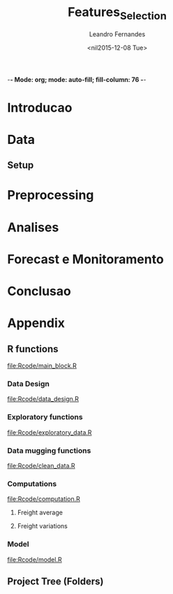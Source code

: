 -*- Mode: org; mode: auto-fill; fill-column: 76 -*-

#+SEQ_TODO: TODO(t) STARTED(s!) SOMEDAY(S!) WAIT(w@/!) DELEGATE(e@/!) | DONE(d!/!)  CANCELED(c@)
#+STARTUP: overview
#+STARTUP: lognotestate
#+TAGS: noexport(n) export(e)
#+PROPERTY: Effort_ALL 0 0:10 0:20 0:30 1:00 2:00 4:00 6:00 8:00

#+TITLE:     Features_Selection
#+AUTHOR:    Leandro Fernandes
#+EMAIL:     leandro_h_fernandes@cargill.com
#+DATE:      <nil2015-12-08 Tue>

#+LANGUAGE:  en
#+TEXT:      GTD Agenda
#+OPTIONS:   H:3 num:t toc:t \n:nil @:t ::t |:t ^:t -:t f:t *:t TeX:t LaTeX:nil skip:t d:nil tags:not-in-toc
#+INFOJS_OPT: view:overview toc:nil ltoc:t mouse:underline buttons:0 path:http://orgmode.org/org-info.js
#+LINK_UP:
#+LINK_HOME:
#+PROPERTY: Effort_ALL 0:05 0:15 0:30 0:45 1:00 1:30 2:00 3:00 4:00 5:00
#+TAGS: DATA(d) MODELLING(m) FORECASTING(f) WRITTING(w) REFACTORING(r)
#+COLUMNS: %40ITEM(Task) %TODO %17Effort(Estimated Effort){:} %CLOCKSUM %TAGS

# Local Variables:
# org-export-html-style: "   <style type=\"text/css\">
#    a:link, a:visited {font-style: italic; text-decoration: none; color: black; }
#    a:active {font-style: italic; texit-decoration: none; color: blue; } </style>
#   </style>"
# End:


#+DESCRIPTION:
#+EXCLUDE_TAGS: noexport
#+KEYWORDS:
#+LANGUAGE: en
#+SELECT_TAGS: export

* Introducao
* Data
** Setup

#+name: setup_block
#+begin_src R :tangle RCode/setup_block.R :exports none :session
  #* ****************************************************************
  #  Programer[s]: Leandro Fernandes
  #  Company/Institution: Cargill
  #  email: leandro_h_fernandes@cargill.com
  #  Program: Setup
  #  Date: January 4, 2015
  #
  #  This work is resulted from Author's hard work. The author
  #  believes that sharing code, skills and knowledge is fantastic.
  #  But please remember to cite the author and give him Its
  #  credit. (Don't be a jerk and steal his credit and ideas)
  #* ****************************************************************

  cat(" === setup_block === \n")
  require(RODBC)   ## TODO: Verificar se estou usando este package
  require(RJDBC)
  require(lubridate)
  require(R.utils) ## sourceDirectory
  ## require(plyr)
  require(scales)  #library(colorspace)
  require(leaps)   ## regsubsets automatic model selection
  require(sqldf)
  require(tcltk)   # better than file.choose , with more options
  require(reshape2)
  require(xlsx)
  require(zoo)
  require(ggplot2)
  require(session)
  require(car)     #vif
  require(psych)
  require(RUnit)

  proj.dir <- getwd()
  cat("Proj dir: ", proj.dir,"\n")

  # Loading fucntions
  cat("Loading SourceDir\n")
  source(file.path(proj.dir,'Rcode/setup/SourceDir.R'))
  cat("Loading functions\n")
  SourceDir(file.path(proj.dir,'Rcode/computations'))
  SourceDir(file.path(proj.dir,'Rcode/data_mugging'))
  SourceDir(file.path(proj.dir,'Rcode/data_design'))
  SourceDir(file.path(proj.dir,'Rcode/exploratory'))
  SourceDir(file.path(proj.dir,'Rcode/model'))
#+end_src

* Preprocessing
* Analises
* Forecast e Monitoramento
* Conclusao
* Appendix
** R functions

   [[file:Rcode/main_block.R]]

#+name: main_block
#+begin_src R :tangle Rcode/main_block.R :session :exports none


  source("Rcode/setup_block.R")
  source("Rcode/load_new_data_block.R")
  source("Rcode/data_mugging_block.R")
  source("Rcode/data_design_block.R")
  source("Rcode/analyses_block.R")
  # Interactive graph gen error while running inside emacs
  source("Rcode/model_block.R")
  source("Rcode/forecast_block.R")

#+end_src
*** Data Design

    [[file:Rcode/data_design.R]]

#+begin_src R :tangle Rcode/data_design.R :exports none

  LoadNewData <- function()
  {
     return(list(NULL))
  }

  BuildDataTarget <- function( )
  {

    return(data.target)
  }

  BuildNewData <- function()
  {

    return(new.data)
  }
#+end_src

*** Exploratory functions

    [[file:Rcode/exploratory_data.R]]

#+begin_src R :tangle Rcode/exploratory_data.R :exports none

# * **********************************************************************
#   Programer[s]: Leandro Fernandes
#   Company/Institution: Cargill
#   email: leandro_h_fernandes@cargill.com
#   Date: Dec 2013
# * **********************************************************************

#+begin_src R

PrintSummaryReport <- function(res.table){

  # relative error: (Yi - Model)/Yi
  res     <- res.table[ res.table$res_type == "train", "res"]
  res.rel <- res.table[ res.table$res_type == "train", "res_rel"]
  cat("summary res in train db: \n")
  print(summary(res))
  cat("summary relative res in train db: \n")
  print(summary(res.rel))

  # counting the number between +/- 0.05
  cat("counting the number between +/- 0.05\n")
  print(length(res.rel[res.rel > -0.05 & res.rel < 0.05]))
  cat("Percentage between +/- 0.05\n")
  print(length(res.rel[res.rel > -0.05 & res.rel < 0.05])/length(res.rel))

  res.thr <- -0.05
  res.type.pos <- which( names(res.table) == "res_type")
  cat("Residual less than ",  res.thr , "\n")
  print(res.table[ res.table$res_type == "train" &  res.table$res_rel < res.thr, -res.type.pos ])

  res.thr <- 0.05
  cat("Residual greater than ", res.thr ,"\n")
  print(res.table[ res.table$res_type == "train" &  res.table$res_rel > res.thr, -res.type.pos])

  res.thr <- -0.10
  cat("relative residual: outliers <", res.thr, "\n")
  print(res.table[ res.table$res_type == "train" &  res.table$res_rel < res.thr, -res.type.pos])
}

boxplotExplorer <- function(y,x,ynew=NULL,xnew=NULL,
                            thr.min=NULL,thr.max=NULL,
                            main=NULL,ylab=NULL,xlab=NULL,fpath=NULL){
  # plot boxplot(y ~ x, main,xlab)
  # add newpoints given by xnew and ynew in the boxplot output
  # save copy of the graph in the file
  # x,y aredata
  # xnew,ynew are discrete points to show with the each boxplot
  # th.min, thr.mas put horizontal lines in the graph. The lines position
  # is define by thr.min n thr.max

  tryCatch (
  {
    nx  <- length(xnew)
    ny  <- length(ynew)

    boxplot(y ~ x, main=main,ylab=ylab,xlab=xlab)

    #cat("ny: ",ny)
    #cat("nx: ",nx)
    if(nx > 0 & nx <= ny){
      for (k in seq(1,nx,by=1)){
        if(!is.na(ynew[k])){
            #cat("k: ",k)
            abline(ynew[k],0,col=k)
            points(xnew[k],ynew[k],pch=16,col=k)
        }
      }
    }

    if(!is.null (thr.max) & !is.null (thr.max) ){
      #Plot zero line when zero is between min n max thr
      if(thr.max*thr.min < 0)abline(0,0,col="red",lty = 2)
      abline(thr.max,0,col="blue",lty = 2)
      abline(thr.min,0,col="blue",lty = 2)
    }

    #cat("full.path: ",fpath)
    if(!is.null (fpath)){

      dev.copy(png,file.path(fpath))
      dev.off()
    }
  },
  interrupt = function(ex){cat("An interrupt was detected.\n"); print(ex);},
  error = function(ex)     {cat("An error was detected.\n")    ; print(ex);}
  )
}

#+end_src

*** Data mugging functions

    [[file:Rcode/clean_data.R]]

#+begin_src R :tangle Rcode/clean_data.R :exports none

# * **********************************************************************
#   Programer[s]: Leandro Fernandes
#   Company/Institution: Cargill
#   email: leandro_h_fernandes@cargill.com
#   Date: Dec 2013
# * **********************************************************************

show_fields_with_na <- function(df){
  # Usado para debug e conferencias
  # try: show_fields_with_na(routes_tabular_monthly)

  nc <- ncol(df)
  nr <- nrow(df)

  count_acc <- 0
  for (i in 2:nc){

    number_of_na <- sum(is.na(df[,i]))
    #if(number_of_na > 0){
    cstr <- class(df[1,i])
    print(paste("field name: ",   names(df)[i],  "number of NA:", number_of_na ))
    #}
  }
}

#+end_src

#+begin_src R :tangle Rcode/clean_data.R :exports none


# -------------------------------------- [ inteprolation ]
# XXX This code is data dependent. This is not good. What happen if I change routes ID? I have to re-write
# this code after.


## XXXX Write a function to avoid redudant code like: (see interpolation_matopi code wher I interpolate 1 route)
## I am getting route, getting km, do math, rewrite new ropute value
## I am doing this for everu roiute I have to interpolate

interpolation_br <- function(routes_table){

  routes_tabular_cleared <- interpolation_ba(routes_table)

  routes_tabular_cleared <- interpolation_go(routes_table)

}

interpolation_ba <- function(routes_table){

  # id(155) = id(153) + 21
  # id(156) = id(153) + 24

  #   COAC-ATU e ESTRONDO - ATU vou usar LEM-ATU
  #
  #   LEM-ATU 2007-2008 = tku(BRS-ATU)* km(lem)
  #   CORREL(LEM-ATU,BRSR-ATU) = 0.50

  km_coaceral_atu <- 1110.00
  km_estrondo_atu <- 1087.00
  km_lem_atu <- 955.00
  km_brs_atu <- 890.00

  coaceral_atu.tku <- routes_table$"155"
  # coaceral_atu.tku <- get_freight_table(key_type="alias",key_value="BA_CCR_ATU",2007,db_file)$avg_tku

  estrondo_atu.tku <- routes_table$"156"
  lem_atu.tku <- routes_table$"153"
  brs_atu.tku  <- routes_table$"165"

  # lem_atu with na first week
  #lem_atu.tku[1] <- lem_atu.tku[2]

  lem_atu.pos <- is.na(lem_atu.tku)
  lem_atu.tku[lem_atu.pos] <- brs_atu.tku[lem_atu.pos]

  coaceral_nas.pos <- is.na(coaceral_atu.tku)
  coaceral_atu.tku[coaceral_nas.pos] <- (lem_atu.tku[coaceral_nas.pos]*km_lem_atu + 21.00)/km_coaceral_atu
  estrondo_nas.pos <- is.na(estrondo_atu.tku)
  estrondo_atu.tku[estrondo_nas.pos] <- (lem_atu.tku[estrondo_nas.pos]*km_lem_atu + 24.00)/km_estrondo_atu

  # re-writing everyting

  routes_table$"155" <- coaceral_atu.tku
  routes_table$"156" <- estrondo_atu.tku
  routes_table$"153" <- lem_atu.tku

  return(routes_table)
}

interpolation_go <- function(routes_table){

  # id(50) RVD-SSM = id(51) RVD-ULA - 13
  # id(52) RVD-PGA = id(49) RVD-GJA - 10

  # Maior correl foi com ULA: 0.71 e CV: 19%
  # Com GJA (a outra opcao) : corr = 0.48 e CV = 13%

  # "field name:  52 number of NA: 24" *RVD-PGA*  = RVD-GJA - 10

  km_rvd_ssm <- 211.00
  km_rvd_ula <- 324.00
  km_rvd_pga <- 1361.00
  km_rvd_gja <- 1050.00

  rvd_ssm.tku <- routes_table$"50"
  rvd_ula.tku <- routes_table$"51"

  rvd_pga.tku <- routes_table$"52"
  rvd_gja.tku <- routes_table$"49"

  rvd_ssm.pos <- is.na(rvd_ssm.tku)
  rvd_pga.pos <- is.na(rvd_pga.tku)

  rvd_ssm.tku[rvd_ssm.pos] <- (rvd_ula.tku[rvd_ssm.pos]*km_rvd_ula - 13.00)/km_rvd_ssm
  rvd_pga.tku[rvd_pga.pos] <- (rvd_gja.tku[rvd_pga.pos]*km_rvd_gja - 10.00)/km_rvd_pga

  # re-writing evryting
  routes_table$"50" <- rvd_ssm.tku
  routes_table$"52" <- rvd_pga.tku

  return(routes_table)
}

interpolation_matopi <- function(routes_table){

  # id(187) = id(173) BALSA-PFC - 14

  # "field name:  187 number of NA: 24" AZM_ALVORADA-PFC =
  #   BALSA-PFC - 14

  # CORREl(BALASA,ALVORADA) = 0.84

  km_arm_alvorada_pfc <- 770.00
  km_arm_balsa_pfc <- 820.00

  arm_alvorada_pfc.tku <- routes_table$"187"
  arm_balsa_pfc.tku <- routes_table$"173"

  arm_alvorada_pfc.pos <- is.na(arm_alvorada_pfc.tku)

  arm_alvorada_pfc.tku[arm_alvorada_pfc.pos] <- (arm_balsa_pfc.tku[arm_alvorada_pfc.pos]*km_arm_balsa_pfc - 14.00)/km_arm_alvorada_pfc

  # re-writing evryting
  routes_table$"187" <- arm_alvorada_pfc.tku

  return(routes_table)
}

interpolation_sp <- function(routes_table){

  # "field name:  242 number of NA: 24" BIRIGUI-GJA = GUAIRA + 1
  # "field name:  244 number of NA: 2"  GUAIRA-GJA *NAO achei este MISSING*
  # "field name:  248 number of NA: 24" TAQ-GJA: GUAIRA + 18

  # CORREL(Birigui,Giuaira) = 0.93
  # CORREL(TAquarituba,Giuaira) = 0.0.73

  km_birigui_gja <- 625.00
  km_taq_gja <- 440.00
  km_guaira_gja <- 607.00

  birigui_gja.tku <- routes_table$"242"
  taq_gja.tku <- routes_table$"248"
  guaira_gja.tku <- routes_table$"244"

  # linear interpolation (See end of 2008)
  guaira_gja.tku <- na.approx(guaira_gja.tku)

  birigui_gja.pos <- is.na(birigui_gja.tku)
  taq_gja.pos <- is.na(taq_gja.tku)

  birigui_gja.tku[birigui_gja.pos] <- (guaira_gja.tku[birigui_gja.pos]*km_guaira_gja + 1.00)/km_birigui_gja
  taq_gja.tku[taq_gja.pos] <- (guaira_gja.tku[taq_gja.pos]*km_guaira_gja + 18.00)/km_taq_gja

  # re-writing evryting
  routes_table$"242" <- birigui_gja.tku
  routes_table$"248" <- taq_gja.tku
  routes_table$"244" <- guaira_gja.tku

  return(routes_table)
}

interpolation_ms <- function(routes_table){
  #   1. "field name:  75 number of NA: 34" Campo Grande->GJA
  #   2. "field name:  76 number of NA: 34" Campo Grande->TLG
  #   3. "field name:  77 number of NA: 34" CHPS-GJA
  #   4. "field name:  78 number of NA: 34" CHPS-TLG
  #
  #   *CORR(CHP-GJA,TLG-GJA) = 0.81*
  #     CORR(CHP-GJA,DRS-GJA) = 0.67

  #   GJA contra TLG spread do valor medio nos picos de fretes
  #   mais antigo no historico

  #   *Campo grande vou usar TLG -GJA pq o cam passa por TLG.*

  #   CHP-GJA = TLG-GJA + 17
  #   CHP-TLG = CHP-GJA + 88
  #
  #   CMP-GJA = TLG-GJA + 10
  #   CMP-TLg = CMP-GJA + 90

  km_campo_grande_gja <- 1063.00
  km_campo_grande_tlg <- 338.00
  km_chps_gja <- 987.00
  km_chps_tlg <- 381.00
  km_tlg_gja <- 714.00

  campo_grande_gja.tku <- routes_table$"75"
  campo_grande_tlg.tku  <- routes_table$"76"
  chps_gja.tku <- routes_table$"77"
  chps_tlg.tku <- routes_table$"78"
  drs_tlg.tku <- routes_table$"81"

  tlg_gja.tku <- routes_table$"96"

  campo_grande_gja.pos <- is.na(campo_grande_gja.tku)
  campo_grande_tlg.pos <- is.na(campo_grande_tlg.tku)

  chps_gja.pos <- is.na(chps_gja.tku)
  chps_tlg.pos <- is.na(chps_tlg.tku)

  campo_grande_gja.tku[campo_grande_gja.pos] <- (tlg_gja.tku[campo_grande_gja.pos]*0.80)
  campo_grande_tlg.tku[campo_grande_tlg.pos] <- (drs_tlg.tku[campo_grande_tlg.pos]*1.03)

  chps_gja.tku[chps_gja.pos] <- (tlg_gja.tku[chps_gja.pos]*0.86)
  chps_tlg.tku[chps_tlg.pos] <- (chps_gja.tku[chps_tlg.pos]*1.03)

  # re-writing evryting
  routes_table$"75" <- campo_grande_gja.tku
  routes_table$"76" <- campo_grande_tlg.tku

  routes_table$"77" <- chps_gja.tku
  routes_table$"78" <- chps_tlg.tku

  return(routes_table)
}
#+end_src

*** Computations

    [[file:Rcode/computation.R]]

**** Freight average

#+begin_src R :tangle Rcode/computation.R :exports none

# * **********************************************************************
#   Programer[s]: Leandro Fernandes
#   Company/Institution: Cargill
#   email: leandro_h_fernandes@cargill.com
#   Date: Dec 2013
# * **********************************************************************

# Compute reg avg

compute_freight_avg_compute_reg_avg <- function(routes_tabular,route_list){
  # Compute avg for: MT,PR,MS,GO,MG,MS,SP,MATOPI and RS

  reg_routes_df <- data.frame(id=numeric(),
           year_month_day=character(),
           freight=numeric(),
           tku=numeric())

  ids_list <- route_list$id

  field_names <- names(routes_tabular)

  pos_list <- NULL
  for (id in ids_list ){
      pos <- which(field_names == id)
      pos_list <- c(pos_list,pos)
  }

  tku_avg_aux <- rowMeans(routes_tabular[ ,pos_list ])
  reg_tku_avg <- data.frame(year_month=routes_tabular[ ,1], avg_tku=tku_avg_aux)

  return(reg_tku_avg)
}

compute_freight_avg_compute_ba_avg <- function(freight_data_frame,route_list){
  # Compute avg for: BA

  # <BA> 50% avg(Barreiras) + 35% avg(Aratu) + 15% avg(ilheus)
  # Vou fazer mais simples por qustoes de tempo.

  to_aratu_routes <- data.frame(reg = rep("BA",4), id = c(153,155,156,165))
  to_ilheus_routes <- data.frame(reg = rep("BA",1), id = c(164))
  to_barreiras_routes <- data.frame(reg = rep("BA",7), id = c(142,143,145,147,148,150,152))

  to_aratu_df <- compute_freight_avg_compute_reg_avg(freight_data_frame,to_aratu_routes)
  to_barreiras_df <- compute_freight_avg_compute_reg_avg(freight_data_frame,to_barreiras_routes)

  pos <- which(names(freight_data_frame)== "164", arr.ind = TRUE)
  to_ilheus_df <- freight_data_frame[,c(1,pos)]

  ba_avg_tku <- 0.5*to_barreiras_df[,2] + 0.35*to_aratu_df[,2] + 0.15*to_ilheus_df[,2]

  ba_avg_df <- data.frame(year_month=to_barreiras_df$year_month,avg_tku=ba_avg_tku)

  rm(to_aratu_df)
  rm(to_ilheus_df)
  rm(to_barreiras_df)

  return(ba_avg_df)

}

compute_freight_avg_compute_br_avg <- function(freight_data_frame,route_list){
  # Compute avg for: MT,PR,MS,GO,MG,MS,SP,MATOPI and RS

  weight_df <- data.frame(reg = c("BA", "GO", "MATOPI", "MG", "MS","MT", "PR","RS","SP"),
                          weight = c(0.04,0.10,0.04,0.05,0.05,0.30, 0.20, 0.12, 0.10))

  # start with MT
  r <- "MT"
  w <- weight_df[ weight_df$reg == r , 2]

  mt_routes_list <- subset(route_list,route_list$reg== "MT")

  mt_avg_df <- compute_freight_avg_compute_reg_avg(freight_data_frame,mt_routes_list)
  weight_avg_tku <- mt_avg_df$avg_tku*w

  for(r in c("PR","MS","GO","MG","MS","SP","MATOPI","RS")){

    #cat(paste("----------- [",r," ] ------\n"))
    w <- weight_df[ weight_df$reg == r , 2]

    # get regional routes subset
    reg_routes_list <- subset(route_list,route_list$reg== r)

    # compute regional average
    reg_avg_df <- compute_freight_avg_compute_reg_avg(freight_data_frame,reg_routes_list)

    # compute weight average
    weight_avg_tku <- weight_avg_tku + reg_avg_df$avg_tku*w
  }

  br_weight_avg <- data.frame(year_month_day=mt_avg_df$year_month,avg_tku=weight_avg_tku)

  return(br_weight_avg)
  #return(1)
}

compute_freight_avg <- function(reg,freight_data_frame,route_list){
  # Compute avg for: MT,PR,MS,GO,MG,MS,SP,MATOPI and RS

  avg <- NULL
  ## TODO Put it in csv file. It is better because qe can use excel to easy edit
  ## Add: MA: 0.04, DF: 0.05 , TO: 0.04 and PI: 0.04
  ## XXX Sum(weight_df$weight[1:9]) = 1.0
  weight_df <- data.frame(reg = c("BA", "GO", "MATOPI", "MG", "MS","MT", "PR","RS","SP"),
                          weight = c(0.04,0.10,0.04,0.05,0.05,0.30, 0.20, 0.12, 0.10))

  if(reg == "MT" | reg == "PR" | reg == "MS" | reg == "GO"
     | reg == "MG" | reg == "MS" | reg == "SP" | reg == "MATOPI" |
       reg == "RS"){

    avg <- compute_reg_avg(freight_data_frame,route_list)
  }

  if(reg == "BA"){
    avg <- compute_ba_avg(freight_data_frame,route_list)
  }

  if(reg == "BR"){

    br_avg_df <- compute_freight_avg_compute_br_avg(freight_data_frame,route_list)
  }

    # Compute BA avg
    w <- weight_df[ weight_df$reg == "BA" , 2]
    avg_list[9] <- compute_freight_avg_compute_ba_avg(freight_data_frame,route_list)
    avg_list[9] <- avg_list[9]*w

    # BR avg
    avg <- sum(avg_list)

  return(avg)
}

#+end_src

**** Freight variations

#+begin_src R :tangle Rcode/computation.R :exports none

get_variation <- function( monthly_tku){

  n <- length(monthly_tku)
  d_tku <- diff(monthly_tku)
  r <- d_tku/monthly_tku[-n]

  return (r)
}

get_annual_variation_table <- function( data_dates, data_values){

  # XXX just to be smart n quickly
  route_table <- data.frame(year_month=data_dates,data_values=data_values)

  df <- data.frame(year=as.character(),month=as.character(),tku=as.numeric(),variation=as.numeric())
  for(m in seq(1,12)){

    str_date <- route_table[ as.numeric(substr(route_table[,1],6,7)) == m ,1]
    #str_date <- data_dates # FORMAT: YYY-MM
    str_year <- substr(str_date,1,4)
    str_month <- substr(str_date,6,7)

    m_tku <- route_table[ as.numeric(substr(route_table[,1],6,7)) == m ,2]
    #data_value_m <- data_values[ as.numeric(str_month) == m ]

    d_aux_tku <- get_variation(m_tku)
    d_tku <- append(NA,d_aux_tku)
    #last_year_variation <- append(NA,get_variation(data_value_m))

    df <- rbind(df,data.frame(year=str_year, month=str_month,tku=m_tku,variation=d_tku))
    #df <- rbind(df,data.frame(year=str_year, month=str_month,tku=m_tku,variation=d_tku))
  }

  return (df)
}

get_variation_table <- function( routes_table_monthly){

  ## TODO Improve to consider missing 2009 Nov and Dec.
  ## Jan-10 doesn't make sense

  ## XXX Implement it to make it more generical like passing id_list
  ## List of key route in file var_monthly.xlsx
  id_list <- c("1","2","9","10","25","26","99","108","129")

  df <- data.frame(id=as.character(),year=as.character(),month=as.character(),tku=as.numeric(),variation=as.numeric())
  for (id in id_list){
    route_df <- routes_table_monthly[ routes_table_monthly$ID == id,c(2,4)]

    number_of_samples <- length(route_df$avg_tku)
    y <- substr(route_df$year_month,1,4)
    m <- substr(route_df$year_month,6,7)

    r <- get_tku_variation( route_df$avg_tku)

    df <- rbind(df,data.frame(id=rep(id,number_of_samples-1),year=y[-1],month=m[-1],tku=route_df$avg_tku[-1],variation=r))
  }

  return (df)
}

ComputeMonthlyVariation <- function(data.target, new.data,len.new.data){
  # data.target historical data being investigates
  # new.data the data in period being modelled (forecast period)

  # Compute br_tku and combined monthly variation

  # ---------- building br_tku monthly variation table
  # variacao mensal br_tku
  dbr.tku <- append(NA,get_variation( data.target$br_tku ))

  # Lembre-se dos missing em 2009
  dbr.tku[ data.target$year == 2010 & data.target$month == 1] <- NA

  # dealing with new year: Dec 2013 -> Jan 2014
  dec.2013 <- data.target[ data.target$date == "2013-12-15" ,"br_tku"]
  dbr.tku.aux <- new.data$br_tku[1]/dec.2013 - 1.0

  # dbr.tku.new <- append(dbr.tku.aux,get_variation( new.data$br_tku[1:len.new.data] ))
  dbr.tku.new <- append(dbr.tku.aux,get_variation( new.data$br_tku[1:len.new.data] ))
  dbr.tku.new <- append(dbr.tku.new,rep(NA,12 - len.new.data))

  # ---------- building combined monthly variation table
  dcombined <- append(NA,get_variation( data.target$combined ))

  #dcombined.monthly.variation <- data.frame(year=data.target$year,month=data.target$month,variation=dcombined.aux)

  # dealing with new year: 2013 -> 2014
  dec.2013 <- data.target[ data.target$date == "2013-12-15","combined"]
  dcomb.aux <- new.data$combined[1]/dec.2013 - 1.0

  dcomb.new <- append(dcomb.aux,get_variation( new.data$combined ))

  data.variation  <- data.frame( year		= data.target$year,
                                 month	= data.target$month,
                                 br_tku	= dbr.tku,
                                 combined	= dcombined)


  new.data.variation <- data.frame( year      = new.data$year,
                                    month	= new.data$month,
                                    br_tku	= dbr.tku.new,
                                    combined	= dcomb.new)

  return(list(data.variation,new.data.variation))
}

ComputeAnnualVariation <- function(data.target, new.data,len.new.data){
  # data.target historical data being investigates
  # new.data the data in period being modelled (forecast period)

  # Compute br_tku, harvest and combined annual variation

  # tku annual variation
  dbr.tku <- get_annual_variation_table(data.target$date,data.target$br_tku)

  # append 2014
  date.aux   <- append( data.target[ data.target$year == "2013","date" ]  , new.data$date)
  br.tku.aux <- append( data.target[ data.target$year == "2013","br_tku" ], new.data$br_tku)

  dbr.tku.new <- get_annual_variation_table( date.aux , br.tku.aux )

  # Removing NAs in 2007
  dbr.tku <- dbr.tku[ complete.cases(dbr.tku) ,]
  # Removing NAs in 2013
  dbr.tku.new <- dbr.tku.new[ dbr.tku.new$year == "2014" ,]

  # Combined
  dcomb <- get_annual_variation_table(data.target$date, data.target$combined )

  # append 2014 in br_avg 2013
  date.aux <- append(data.target[ data.target$year == "2013","date" ],new.data$date)
  comb.aux <- append(data.target[ data.target$year == "2013","combined"],new.data$combined)

  dcomb.new <- get_annual_variation_table( date.aux , comb.aux )

  dcomb <- dcomb[ complete.cases(dcomb), ]
  dcomb.new <- dcomb.new[ complete.cases(dcomb.new),]

  # harvest
  dharv <- get_annual_variation_table( data.target$date, data.target$harvest)
  # Removing Na in 2007
  dharv <- dharv[ !(dharv$year == "2007"), ]

  # append 2014 in br_avg 2013
  harv.aux <- append( data.target[ data.target$year == "2013","harvest" ], new.data$harvest)

  # get 2014
  dharv.new <- get_annual_variation_table( date.aux , harv.aux )
  # Removing 2013 with NA
  dharv.new <- dharv.new[ !(dharv.new$year == "2013"),]

  # Replacing inf, Nan values by NA
  dharv[is.infinite(dharv$variation),]		<- NA
  dharv[is.nan(dharv$variation),]		<- NA

  dharv.new[is.infinite(dharv.new$variation),]	<- NA
  dharv.new[is.nan(dharv.new$variation),]	<- NA

  data.variation  <- data.frame( year		= dbr.tku$year,
                                 month		= dbr.tku$month,
                                 br_tku		= dbr.tku$variation,
                                 harvest	= dharv$variation,
                                 combined	= dcomb$variation)


  new.data.variation <- data.frame( year	= dbr.tku.new$year,
                                 month		= dbr.tku.new$month,
                                 br_tku		= dbr.tku.new$variation,
                                 harvest	= dharv.new$variation,
                                 combined	= dcomb.new$variation)

  return(list(data.variation,new.data.variation))
}
#+end_src

*** Model

    [[file:Rcode/model.R]]

#+begin_src R :tangle Rcode/model.R :exports none :session

  BuildResidualsTable <- function(model,train.db,test.db){

      res.rel <- model$residuals/train.db$br_tku
      res.table.train <- data.frame(year = train.db$year, month=train.db$month,
                                    res = model$residuals, res_rel = res.rel,
                                    res_type = rep("train",length.out= length(res.rel)),
                                    fit = model$fit, br_tku = train.db$br_tku)

      res.table.train <- cbind(res.table.train,
                               train.db[, c("harvest","exp_soy","exp_corn","exp_sugar",
                                            "del_fert","cams")])

      pred <- predict(model, test.db, interval="pred")
      res.test <- test.db$br_tku -  pred[,1]
      res.rel.test <- res.test/test.db$br_tku

      # res.type <- append(rep("test", length.out= length(test.db[test.db$year < 2014,1])),
      #                   rep("new",  length.out= length(test.db[test.db$year == 2014,1] )))
      res.type <- rep("test", length.out= length(res.test))

      res.table.test <- data.frame(year = test.db$year, month=test.db$month,
                                    res = res.test, res_rel = res.rel.test,
                                    res_type = res.type,
                                    fit = pred[,1], br_tku = test.db$br_tku)

      res.table.test <- cbind(res.table.test,
                              test.db[, c("harvest","exp_soy","exp_corn","exp_sugar",
                                            "del_fert","cams")])
      res.table <- rbind(res.table.train,res.table.test)
      return(res.table)
  }
#+end_src
** Project Tree (Folders)
#+BEGIN_FSTREE: . :relative-links t :non-recursive nil
#+END_FSTREE
** Unit Tests							   :noexport:

   [[file:Rcode/main_tests_block.R]]

#+name: tests_block
#+begin_src R :tangle tests/main_tests_block.R :exports none :session

  # * **********************************************************************
  #   Programer[s]: Leandro Fernandes
  #   Company/Institution: Cargill
  #   email: leandro_h_fernandes@cargill.com
  #   Commentary: Unit tests
  # * **********************************************************************

  cat(" === tests_block === \n")
  library('testthat')
  require(tools) # md5sum
  test_dir('tests', reporter = 'Summary')
#+end_src
* Automate system 						   :noexport:
** Loaded Questions

   *Projetos precisam ter comeco , muio e fim alem de um objetivo claro.*

   1. Goals scope:
      1. Generic one
	 1. Qual eh o escopo? O objetivo? Nunca se esqueca disto.
	    Construir uma ferramenta para calssifcar se um email eh spam ou NAO
      2. Specific

	 Usando os dados do site S, investigar as vars Xs e construir um
         calssificador de emails (SPAM ou NAO) utilizando uma das tecnicas:
         T1, T2 or T3.

   2. Data scope: *MECE* (mutually exclude collected exhaustive)
      1. Data
	 1. Quais dados tenho confianca? E quais nao tenho tanta assim?
	 2. Os dados sao adequados para o escopo do modelo?
	 3. Tenho projecao destes dado? Sao boas estas projecoes?
      2. Ys:
	 1. Quais periodos tem maior volatilidade?
	 2. Quais periodos podemos ter inversao (As veze sobe as vezes cai)?
            Alerta onde podemos erra a direcao. (Preciso calcular as variacoes
            temporais)
      3. Xs:
	 1. Definir quais variaveis serao investigadas. Manter o FOCO
	 2. ADD alguma coisa aqui
   3. Modelo
      1. Oq nao considerei qual seria o palpite intuitivo de como ele
         afetaria minha projecao? Consigo ver esas relacoes olhando para os
         residuos e estes fatores que nao estou considerando?
   4. Res:
      1. Quais periodos os residuos apresentam bias?
      2. Qual periodo os residuos apresentam grande variacao? Posso errar pr
         pouco ou por muito.
   5. Forecast
      1. Como estao as projecoes de Xs em relacao a base historica?
      2. Como minha projecao estah em relacao a base historica? (Acima do
         ano passad abaixo. Faz sentido?)
      3. As variacoes temporais (mensai, anuais) da projecao sao compativeis
         com estas mesamas variacoes na base? Faz sebtido?
   6. Aplicacao do modelo (Impacto) *<=* (Um dos mais importnates dos items)
      1. Quais perguntas eu consigo responder com o atual modelo?
	 1. Pensar na aplicaco ao negocio
      2. Tipos de perguntas comuns para responder
	 1. Oq vai acontercer se ocorrer uma reducao de 10%X na var Y?
	 2. Pq aconteceu esta queda.
	 3. Oq irá acontecer?

** Analytical process Concepts

1. *Versionado* (SVN, GIT e tortoise)

   1. *Evolui continuamente a passos pequenos*
   2. Evita re-trabalho
   3. Registro do projeto no tempo. Mantém analise transparente.

2. *Work in pairs*

   1. Ajuda prevenir blind-spots.
   2. Acelera curvas de aprendizado
   3. *Permite construcao de buy-in qdo ooutro par eh da area cliente*

3. *Reproduzivel* Porque?

   1. Nos mantém honesto,
   2. Permite rever os passos,
   3. Permite outros rodarem o modelo e assim permite aprendizado
   4. As coisas continuam funcionado caso eu nao esteja

4. *Documentacao Interna* (Confidencial e pertence ao GTABR)

   1. Salvar a expertise adquirida.
   2. Ajuda organizar suas ideias. (Qdo vc se obriga a escrever isto de
      forac a pensar e rever suas ideais)
   3. Qdo for questionado por algo que fez muito tempo atrás, pode-se
      consultar a doc.
   4. Permite outros aproveitar a experiencia adquirida e/ou adaptar
      para o seu caso.
   5. Criar uma biblioetca de modelos e reports com Buscas:
      1. Analista
      2. R2 adj,
      3. Error medio ou acumulado na projecao
      4. Tamanaho da base
      5. Numero de var investigada ou utilizada na versao final
      6. Por commodity: soy, freight, wheat
      7. Por localidade (Mendely ou zotero pode ajudar)

5. *Simples* (Aqui que eu preciso tarbalhar mais na metodologia)

   1. Nosso negocio é muito dinamico e precisar de repostas rapidas
      (low inertia)
   2. Muito das nossas atividades nao necessitam de um modelo
      sofitiscado, o TIME é mais importante. Low hang fruits.
   3. Muitas areas sao under-staffs
   4. Actionable

6. *Tools (Software) 2 options*

   1. Powerfull (for modeler)
      1. Exploratory Analysis
      2. Easy to cumnicate with: Excel, Agview, SQL, Acces n R
   2. Super friendly (for modeler n analysts:Tableau)
      1. New analysys
      2. Complex projects
      3. Easy to cumnicate with: Excel, Agview, SQL, Acces n R

** Pragmatic programming principles

   1. DRY: Do not repeat yourself
   2. Write shy code (Keep your code decoupled)
      1. Law of least knowledgement.
      2. Decoupling n Law of Demeter
	 1. The Law of Demeter for functions states that any method of an
            obeject can call only methods belongs to:
	    1. itself
	    2. parameter that was passed in to the method
	    3. any object it created
	    4. any direct held component objects
   3. Design by Contratc
   4. Test Unit in mind
   5. Write code that writes code (Yasnippet)
   6. Refactor early n often
   7. Configure do not integrate
      1. read detail or parmeters form files
   8. crash early (good practice)

** Export
*** docx

    1. Change headers structure and create Dev Code n Analysis headers
    2. Set tags :noexport: to exclude subtree Dev Code n Analysis in the output
    3. org-html-export-as-html
    4. Save as html (Stop here to publish as html)
    5. Edit (delete) xml lines (first 3 lines)

       	#+BEGIN_SRC
       	<?xml version="1.0" encoding="utf-8"?>
       	<!DOCTYPE html PUBLIC "-//W3C//DTD XHTML 1.0 Strict//EN"
       	"http://www.w3.org/TR/xhtml1/DTD/xhtml1-strict.dtd">
       	#+END_SRC

    6. Open it in MS word
    7. *Remember to turn on Navigation Panel in word:*
       1. View -> Tick Navigation Panel

*** html

    1. Change headers structure and create Dev Code n Analysis headers
    2. Set tags :noexport: to exclude subtree Dev Code n Analysis in the output
    3. org-html-export-as-html
    4. Save as html (Stop here to publish as html)
    5. Zip (folder do projeto)
       1. model_2014.org e/ou model_2014.docx
       2. model_2014.html
       3. figures

    Se zipar a arvore do projeto os links nao quebram inclusive para as
    planihas excel e para os dados usado.

*** mardown

    Eh mais popular do que orgmode

    1. org-md-export-to-markdown: C-c C-e m m

    Nao parece estar funcionando comletamente.  Principalmentes, links e
    tables. Code e headers estao ok

** Email Report results

   Escrever todos os pontos primeiro e depois mostrar resultado (/Aumentar a
   chance do kara ler os pontos antes de ir para os resultados/)

   Fazer copia do texto e criar planilha para prettfy tabelas, textos e
   graficos. Seu chefe pode querer rever e fazer alterações antes de vc
   enviar.

   Abordar os pontos:

   1. Dados
      1. Fontes do dados e data da ultima atualizacao
      2. Descrição breve dos dados e a taxa de amostragem: anual, mensal
         semanal usada

	 /Mensal: Colheita de soja.  SnD Cargill do dia 12/12/2014/

   2. Modelo (regression)
      1. R2 se nao for muito alto
      2. Termos sao significativos ou reportar algun pv um pouco maior
      3. Tamanho da amostra
	 1. Treino
	 2. Teste
      4. Periodo considerado
   3. key issues
      1. Algun fator imortante nao considerado
      2. Algun coeficiente que voc não eh muito confiante
      3. Dizer onde esta sendo conservador
   4. Resultado
      1. Expor dados com maior impacto no periodo da projecao considerada
         (explicar as maiores altas as maiores quedas, Picos)

	 Ex: Colheita de soja concentrada em Março e por tabela dos 3
         ultimos anos de Jan a Abril.

      2. Tabela com comparativo: mes anterior, ano passado opu outro periodo
         que julgar importante. Adicionar min e max e os respectivos
         comparativos

** Generates Rscripts

   1. C-c C-v t (org-tangle)

** Generates TAGS

   *ess-build-tags-for-directory*
   M-x ess-build-tags-for-directory run the shel script below for you
   Ask the directory to run rtags n then ask for file to save (TAGS)

   Unfortunately, these programs do not recognize R code syntax. They do
   allow tagging of arbitrary language files through regular expressions,
   but this is not sufficient for R.

   =================================
   R 2.9.0 onwards provides the rtags function as a tagging utility for R
   code. It parses R code files (using R's parser) and produces tags in
   Emacs' etags format.

   Steps:
   1. Build TAGS
      1. C-c '
      2. Menu ESS -> Process -> Start Process -> R
      3. run line by line code
   2. visit-tags-table (update hash)
   3. M-. visit tag (while point in function call)

    #+begin_src R :tangle ../../build_tags.R
      ## Generate TAGS file
      cat("Building TAGS file for the project ...\n")
      print(getwd()) ## project dir
      rtags(path="tools",recursive = TRUE,verbose=TRUE,ofile = "TAGS")
      rtags(path="models/soy/Rcode",recursive = TRUE,verbose=TRUE,
            append = TRUE,
            ofile = "TAGS")

      rtags(path="models/corn/Rcode",recursive = TRUE,verbose=TRUE,
            append = TRUE,
            ofile = "TAGS")

    #+end_src

** Build proj tree

   1. C-c C-c inside FSTREE
   2. Retirar arvore gerada fora bo bloco FSTREE
   3. Apagar alguns diretorios que vc nao precisa
   4. Os links paracem nao funcionar sem espaco depois deles. Entao adicione
      caso seja necessario

** Code blocks navigation n Run org-babel blocks inside emacs

 1. Colocar :session em todos os blocos para rodar tudo numa unica sessao do R
 2. Colocar :comments link para poder saltar do tangled file to respectivo org-babel-src
 3. Use: org-babel-switch-to-session n org-babel-pop-to-session para mudar
    para buffer do R
 4. C-c C-v g: org-babel-goto-named-src-block: Jump to org-babel block
 5. C-c C-j: Jump to orgmode header
 6. org-babel-tangle-jump-to-org in tamngled file to jump to org-babel-src
 7. org-babel-detangle propagate changes from tangled file to
    org-babel-block (But it is not working proper. At least for me and the
    way a try)

* Dev Code n Analysis						   :noexport:
